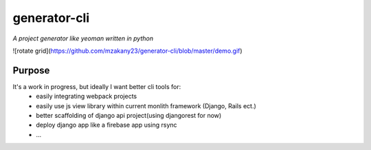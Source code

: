 generator-cli
=========

*A project generator like yeoman written in python*

![rotate grid](https://github.com/mzakany23/generator-cli/blob/master/demo.gif)

Purpose
-------
It's a work in progress, but ideally I want better cli tools for:
 - easily integrating webpack projects
 - easily use js view library within current monlith framework (Django, Rails ect.)
 - better scaffolding of django api project(using djangorest for now)
 - deploy django app like a firebase app using rsync
 - ...



